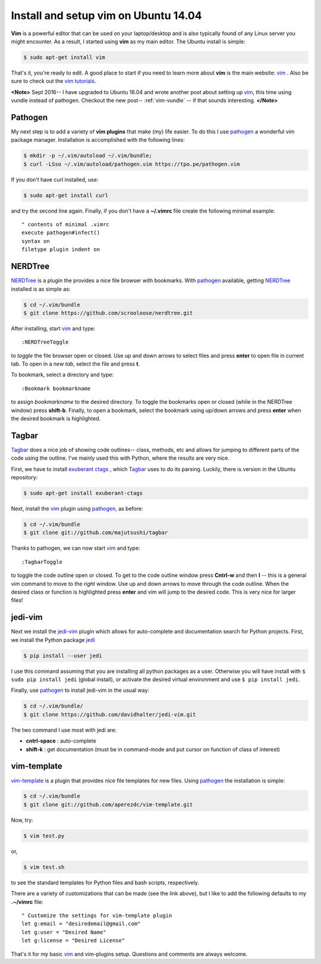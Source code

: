 .. _vim-pathogen:

Install and setup vim on Ubuntu 14.04
=====================================

**Vim** is a powerful editor that can be used on your laptop/desktop and is
also typically found of any Linux server you might encounter.  As a result, I
started using **vim** as my main editor.  The Ubuntu install is simple:

.. code-block:: bash

    $ sudo apt-get install vim

.. more::
    
That's it, you're ready to edit.  A good place to start if you need to learn
more about **vim** is the main website: vim_ . Also be sure to check out the
`vim tutorials`_. 

**<Note>**
Sept 2016-- I have upgraded to Ubuntu 16.04 and wrote another post
about setting up vim_, this time using vundle instead of pathogen.  Checkout
the new post-- :ref:`vim-vundle` -- if that sounds interesting.
**</Note>**

Pathogen
--------

My next step is to add a variety of **vim plugins** that make (my) life easier.
To do this I use pathogen_  a
wonderful vim package manager. Installation is accomplished with the following
lines:

.. code-block:: bash

    $ mkdir -p ~/.vim/autoload ~/.vim/bundle;
    $ curl -LSso ~/.vim/autoload/pathogen.vim https://tpo.pe/pathogen.vim

If you don't have curl installed, use:

.. code-block:: bash

    $ sudo apt-get install curl

and try the second line again. Finally, if you don't have a **~/.vimrc** file
create the following minimal example::

    " contents of minimal .vimrc
    execute pathogen#infect()
    syntax on
    filetype plugin indent on

NERDTree
--------

NERDTree_  is a plugin the provides a nice file browser with bookmarks. With
pathogen_ available, getting NERDTree_ installed is as simple as:

.. code-block:: bash

    $ cd ~/.vim/bundle
    $ git clone https://github.com/scrooloose/nerdtree.git

After installing, start vim_ and type::

    :NERDTreeToggle
   
to *toggle* the file browser open or closed. Use up and down arrows to select
files and press **enter** to open file in current tab.  To open in a *new tab*,
select the file and press **t**.

To bookmark, select a directory and type::

    :Bookmark bookmarkname

to assign *bookmarkname* to the desired directory.  To toggle the bookmarks
open or closed (while in the NERDTree window) press **shift-b**. Finally, to
open a bookmark, select the bookmark using up/down arrows and press **enter**
when the desired bookmark is highlighted.

Tagbar
------

Tagbar_  does a nice job of showing code
outlines-- class, methods, etc and allows for jumping to different parts of the
code using the outline.  I've mainly used this with Python, where the results are
very nice.

First, we have to install `exuberant ctags`_ , which Tagbar_ uses to do its
parsing. Luckily, there is version in the Ubuntu repository:

.. code-block:: bash

    $ sudo apt-get install exuberant-ctags

Next, install the vim_ plugin using pathogen_, as before:

.. code-block:: bash

    $ cd ~/.vim/bundle
    $ git clone git://github.com/majutsushi/tagbar

Thanks to pathogen, we can now start vim_ and type::

    :TagbarToggle

to toggle the code outline open or closed.  To get to the code outline window
press **Cntrl-w** and then **l**  -- this is a general vim command to move to
the *right* window.  Use up and down arrows to move through the code outline.
When the desired class or function is highlighted press **enter** and vim will
jump to the desired code.  This is very nice for larger files!

jedi-vim
--------

Next we install the jedi-vim_ plugin which allows for auto-complete and
documentation search for Python projects.  First, we install the Python package
jedi_

.. code-block:: bash

    $ pip install --user jedi

I use this command assuming that you are installing all python packages as a
user.  Otherwise you will have install with ``$ sudo pip install jedi`` (global
install), or activate the desired virtual environment and use
``$ pip install jedi``.

Finally, use pathogen_ to install jedi-vim in the usual way:

.. code-block:: bash

    $ cd ~/.vim/bundle/
    $ git clone https://github.com/davidhalter/jedi-vim.git

The two command I use most with jedi are:

* **cntrl-space** : auto-complete
* **shift-k** : get documentation (must be in command-mode and put cursor on
  function of class of interest)

vim-template
------------

vim-template_  is a plugin that provides nice file templates for new files.
Using pathogen_ the installation is simple:

.. code-block:: bash

    $ cd ~/.vim/bundle
    $ git clone git://github.com/aperezdc/vim-template.git

Now, try:

.. code-block:: bash

    $ vim test.py

or,

.. code-block:: bash

    $ vim test.sh

to see the standard templates for Python files and bash scripts, respectively.

There are a variety of customizations that can be made (see the link above),
but I like to add the following defaults to my **.~/vimrc** file::

    " Customize the settings for vim-template plugin                               
    let g:email = "desiredemail@gmail.com"
    let g:user = "Desired Name"                                        
    let g:license = "Desired License"


That's it for my basic vim_ and vim-plugins setup.  Questions and comments are
always welcome.

.. _vim: http://www.vim.org/ 
.. _vim tutorials: http://vim.begin-site.org/tutorials/
.. _pathogen: https://github.com/tpope/vim-pathogen
.. _NERDTree: https://github.com/scrooloose/nerdtree
.. _Tagbar: http://majutsushi.github.io/tagbar/
.. _exuberant ctags: http://ctags.sourceforge.net/
.. _jedi-vim: https://github.com/davidhalter/jedi-vim
.. _jedi: https://github.com/davidhalter/jedi
.. _vim-template: https://github.com/aperezdc/vim-template

.. author:: default
.. categories:: none
.. tags:: vim, ubuntu 14.04, my ubuntu setup
.. comments::
